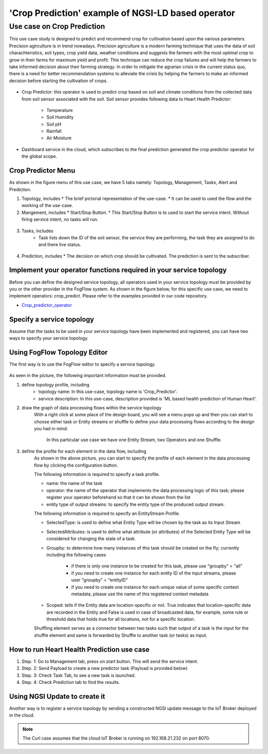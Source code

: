 **************************************************************
'Crop Prediction' example of NGSI-LD based operator
**************************************************************

Use case on Crop Prediction
========================================


This use case study is designed to predict and recommend crop for cultivation based upon the various parameters. Precision agirculture is in trend nowadays. 
Precision agriculture is a modern farming technique that uses the data of soil charachteristics, soil types, crop yield data, weather conditions and suggests the farmers with the most optimal crop to grow in their farms for maximum yield and profit. 
This technique can reduce the crop failures and will help the farmers to take informed decision about their farming strategy. In order to mitigate the agrarian crisis in the current status quo, there is a need for better recommendation systems to alleviate the crisis by helping the farmers to make an informed decision before starting the cultivation of crops.



.. figure:: figures/Crop_prediction_topology.png


* Crop Predictor: this operator is used to predict crop based on soil and climate conditions from the collected data from soil sensor associated with the soil. Soil sensor provides following data to Heart Health Predictor:

	* Temperature
   	* Soil Humidity
	* Soil pH
   	* Rainfall
	* Air Moisture  

* Dashboard service in the cloud, which subscribes to the final prediction generated the crop predictor operator for the global scope. 

Crop Predictor Menu 
-----------------------------------------------------------------------
As shown in the figure menu of this use case, we have 5 tabs namely: Topology, Management, Tasks, Alert and Prediction.

(1) Topology, includes
    * The brief pictorial representation of the use-case.
    * It can be used to used the flow and the working of the use-case.

(2) Mangement, includes
    * Start/Stop Button.
    * This Start/Stop Button is to used to start the service intent. Without firing service intent, no tasks will run. 	
.. figure:: figures/crop_management.png

(3) Tasks, includes
     * Task lists down the ID of the soil sensor, the service they are performing, the task they are assigned to do and there live status.
.. figure:: figures/crop_task.png

(4) Prediction, includes
    * The decision on which crop should be cultivated. The prediction is sent to the subscriber.
.. figure:: figures/crop_prediction.png

Implement your operator functions required in your service topology
-----------------------------------------------------------------------

Before you can define the designed service topology, 
all operators used in your service topology must be provided by you or the other provider in the FogFlow system.
As shown in the figure below, for  this specific use case, we need to implement operators: crop_predict. 
Please refer to the examples provided in our code repository. 

* `Crop_predictor_operator`_ 

.. _`Crop_predictor_operator`: https://github.com/smartfog/fogflow/tree/Catalogue_Tutorial/application/operator/NGSI-LD-operator/CropPredictor


Specify a service topology
-----------------------------------
Assume that the tasks to be used in your service topology have been implemented and registered,
you can have two ways to specify your service topology. 


Using FogFlow Topology Editor
--------------------------------

The first way is to use the FogFlow editor to specify a service topology.  

.. figure:: figures/crop_service_topology.png

As seen in the picture, the following important information must be provided. 

#. define topology profile, including
    * topology name: In this use-case, topology name is 'Crop_Predictor'.
    * service description: In this use-case, description provided is 'ML based health prediction of Human Heart'.

#. draw the graph of data processing flows within the service topology
    With a right click at some place of the design board, you will see a menu pops up 
    and then you can start to choose either task or Entity streams or shuffle
    to define your data processing flows according to the design you had in mind. 
	In this particular use case we have one Entity Stream, two Operators and one Shuffle. 
	
#. define the profile for each element in the data flow, including
    As shown in the above picture, you can start to specify the profile of each element in the data processing flow
    by clicking the configuration button.
    
    The following information is required to specify a task profile.
	
    * name: the name of the task 
    * operator: the name of the operator that implements the data processing logic of this task; please register your operator beforehand so that it can be shown from the list
    * entity type of output streams: to specify the entity type of the produced output stream.
    
    The following information is required to specify an EntityStream Profile.

    * SelectedType: is used to define what Entity Type will be chosen by the task as its Input Stream
    * SelectedAttributes: is used to define what attribute (or attributes) of the Selected Entity Type will be considered for changing the state of a task.
    * Groupby: to determine how many instances of this task should be created on the fly; currently including the following cases
	
        *  if there is only one instance to be created for this task, please use "groupby" = "all"
        *  if you need to create one instance for each entity ID of the input streams, please user "groupby" = "entityID"
        *  if you need to create one instance for each unique value of some specific context metadata, please use the name of this registered context metadata
    
    * Scoped: tells if the Entity data are location-specific or not. True indicates that location-specific data are recorded in the Entity and False is used in case of broadcasted data, for example, some rule or threshold data that holds true for all locations, not for a specific location.

    Shuffling element serves as a connector between two tasks such that output of a task is the input for the shuffle element and same is forwarded by Shuffle to another task (or tasks) as input.


How to run Heart Health Prediction use case
------------------------------------------

#. Step. 1: Go to Management tab, press on start button. This will send the service intent. 

#. Step. 2: Send Payload to create a new predictor task (Payload is provided below)

#. Step. 3: Check Task Tab, to see a new task is launched.

#. Step. 4: Check Prediction tab to find the results.


Using NGSI Update to create it
-------------------------------------


Another way is to register a service topology by sending a constructed NGSI update message to the IoT Broker deployed in the cloud. 

.. note:: The Curl case assumes that the cloud IoT Broker is running on 192.168.21.232 on port 8070.

   .. group-tab:: curl

        .. code-block:: console 

		curl -iX --location --request POST 'http://172.30.48.24:8070/ngsi-ld/v1/entityOperations/upsert' \
            --header 'Content-Type: application/json' \
            --header 'Accept: application/ld+json' \
            --header 'Link: <{{link}}>; rel="http://www.w3.org/ns/json-ld#context"; type="application/ld+json"' \
            --data-raw '[
                {
                    "id": "urn:ngsi-ld:Device.SoilSensor54",
                    "type": "SoilSensor",
                    "airmoisture": {
                        "type": "Property",
                        "value": 15
                    },
                    "airTemp": {
                        "type": "Property",
                        "value": 50
                    },
                    "soilmoisture": {
                        "type": "Property",
                        "value": 23
                    },
                    "soilpH": {
                        "type": "Property",
                        "value": 3
                    },
                    "rainfall": {
                        "type": "Property",
                        "value": 32
                    },
                    "location": {
                        "type": "GeoProperty",
                        "value": {
                            "type": "Point",
                            "coordinates": [
                                35.7,
                                138
                            ]
                        }
                    }
                }
            ]'

                .. note:: you can change the value in the above payload to test the prediction operator.				
              
